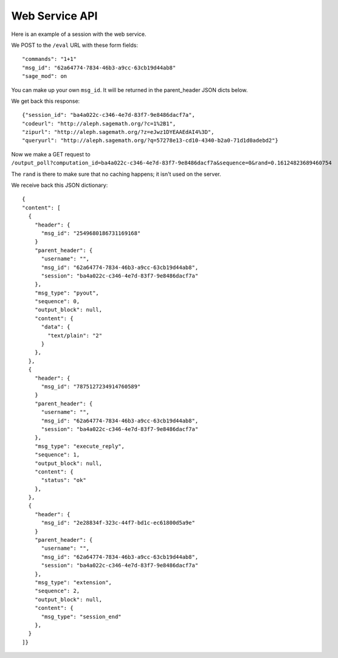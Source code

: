=================
 Web Service API
=================

Here is an example of a session with the web service.

We POST to the ``/eval`` URL with these form fields::

  "commands": "1+1"
  "msg_id": "62a64774-7834-46b3-a9cc-63cb19d44ab8"
  "sage_mod": on

You can make up your own ``msg_id``.  It will be returned in the parent_header JSON dicts below.

We get back this response::

    {"session_id": "ba4a022c-c346-4e7d-83f7-9e8486dacf7a",
    "codeurl": "http://aleph.sagemath.org/?c=1%2B1",
    "zipurl": "http://aleph.sagemath.org/?z=eJwz1DYEAAEdAI4%3D",
    "queryurl": "http://aleph.sagemath.org/?q=57278e13-cd10-4340-b2a0-71d1d0adebd2"}

Now we make a GET request to ``/output_poll?computation_id=ba4a022c-c346-4e7d-83f7-9e8486dacf7a&sequence=0&rand=0.16124823689460754``

The ``rand`` is there to make sure that no caching happens; it isn't used on the server.

We receive back this JSON dictionary::

  {
  "content": [
    {
      "header": {
        "msg_id": "2549680186731169168"
      }
      "parent_header": {
        "username": "",
        "msg_id": "62a64774-7834-46b3-a9cc-63cb19d44ab8",
        "session": "ba4a022c-c346-4e7d-83f7-9e8486dacf7a"
      },
      "msg_type": "pyout",
      "sequence": 0,
      "output_block": null,
      "content": {
        "data": {
          "text/plain": "2"
        }
      },
    },
    {
      "header": {
        "msg_id": "7875127234914760589"
      }
      "parent_header": {
        "username": "",
        "msg_id": "62a64774-7834-46b3-a9cc-63cb19d44ab8",
        "session": "ba4a022c-c346-4e7d-83f7-9e8486dacf7a"
      },
      "msg_type": "execute_reply",
      "sequence": 1,
      "output_block": null,
      "content": {
        "status": "ok"
      },
    },
    {
      "header": {
        "msg_id": "2e28834f-323c-44f7-bd1c-ec61800d5a9e"
      }
      "parent_header": {
        "username": "",
        "msg_id": "62a64774-7834-46b3-a9cc-63cb19d44ab8",
        "session": "ba4a022c-c346-4e7d-83f7-9e8486dacf7a"
      },
      "msg_type": "extension",
      "sequence": 2,
      "output_block": null,
      "content": {
        "msg_type": "session_end"
      },
    }
  ]}

